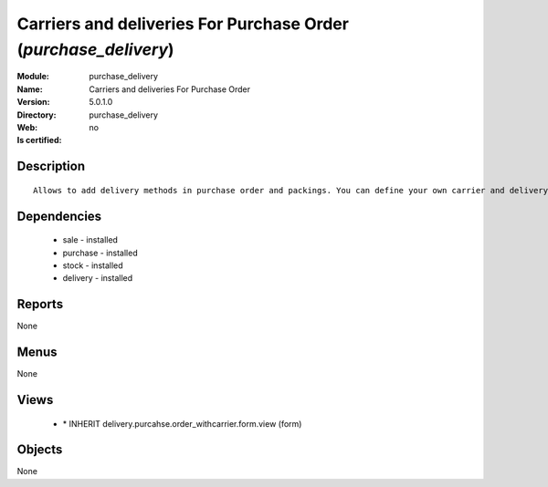 
.. module:: purchase_delivery
    :synopsis: Carriers and deliveries For Purchase Order
    :noindex:
.. 

Carriers and deliveries For Purchase Order (*purchase_delivery*)
================================================================
:Module: purchase_delivery
:Name: Carriers and deliveries For Purchase Order
:Version: 5.0.1.0
:Directory: purchase_delivery
:Web: 
:Is certified: no

Description
-----------

::

  Allows to add delivery methods in purchase order and packings. You can define your own carrier and delivery grids for prices. When creating invoices from pickings, Tiny ERP is able to add and compute the shipping line.

Dependencies
------------

 * sale - installed
 * purchase - installed
 * stock - installed
 * delivery - installed

Reports
-------

None


Menus
-------


None


Views
-----

 * \* INHERIT delivery.purcahse.order_withcarrier.form.view (form)


Objects
-------

None
